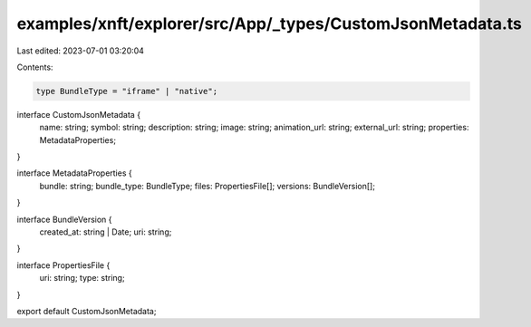 examples/xnft/explorer/src/App/_types/CustomJsonMetadata.ts
===========================================================

Last edited: 2023-07-01 03:20:04

Contents:

.. code-block:: ts

    type BundleType = "iframe" | "native";

interface CustomJsonMetadata {
  name: string;
  symbol: string;
  description: string;
  image: string;
  animation_url: string;
  external_url: string;
  properties: MetadataProperties;
}

interface MetadataProperties {
  bundle: string;
  bundle_type: BundleType;
  files: PropertiesFile[];
  versions: BundleVersion[];
}

interface BundleVersion {
  created_at: string | Date;
  uri: string;
}

interface PropertiesFile {
  uri: string;
  type: string;
}

export default CustomJsonMetadata;


